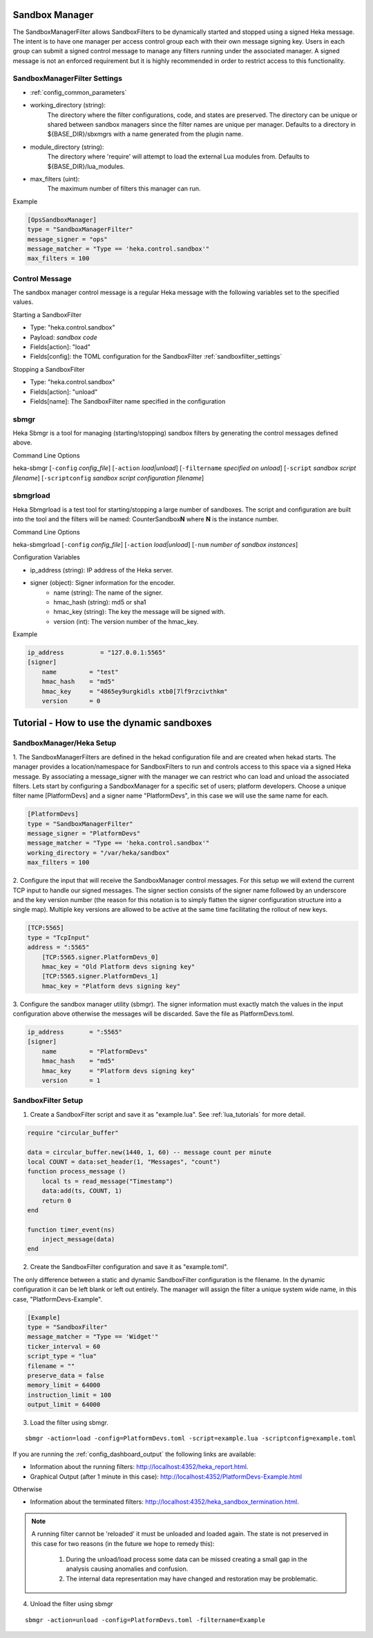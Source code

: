 .. _sandboxmanager:

Sandbox Manager
===============
The SandboxManagerFilter allows SandboxFilters to be dynamically started and
stopped using a signed Heka message.  The intent is to have one 
manager per access control group each with their own message signing key. Users
in each group can submit a signed control message to manage any filters running
under the associated manager.  A signed message is not an enforced requirement
but it is highly recommended in order to restrict access to this functionality.

.. _sandboxmanagerfilter_settings:

SandboxManagerFilter Settings
-----------------------------

- :ref:`config_common_parameters`

- working_directory (string): 
    The directory where the filter configurations, code, and states are preserved.  The directory can be unique or shared between sandbox managers since the filter names are unique per manager. Defaults to a directory in ${BASE_DIR}/sbxmgrs with a name generated from the plugin name.

- module_directory (string): 
    The directory where 'require' will attempt to load the external Lua modules from.  Defaults to ${BASE_DIR}/lua_modules.

- max_filters (uint): 
    The maximum number of filters this manager can run.

Example

.. code-block:: ini

    [OpsSandboxManager]
    type = "SandboxManagerFilter"
    message_signer = "ops"
    message_matcher = "Type == 'heka.control.sandbox'"
    max_filters = 100

Control Message
---------------
The sandbox manager control message is a regular Heka message with the following
variables set to the specified values. 

Starting a SandboxFilter

- Type: "heka.control.sandbox"
- Payload: *sandbox code*
- Fields[action]: "load"
- Fields[config]: the TOML configuration for the SandboxFilter :ref:`sandboxfilter_settings`

Stopping a SandboxFilter

- Type: "heka.control.sandbox"
- Fields[action]: "unload"
- Fields[name]: The SandboxFilter name specified in the configuration


sbmgr
-----
Heka Sbmgr is a tool for managing (starting/stopping) sandbox filters by generating
the control messages defined above.

Command Line Options

heka-sbmgr [``-config`` `config_file`] [``-action`` `load|unload`] [``-filtername`` `specified on unload`]
[``-script`` `sandbox script filename`] [``-scriptconfig`` `sandbox script configuration filename`]

sbmgrload
---------
Heka Sbmgrload is a test tool for starting/stopping a large number of sandboxes.  The
script and configuration are built into the tool and the filters will be named:
CounterSandbox\ **N** where **N** is the instance number.

Command Line Options

heka-sbmgrload [``-config`` `config_file`] [``-action`` `load|unload`] [``-num`` `number of sandbox instances`]

Configuration Variables

- ip_address (string): IP address of the Heka server.
- signer (object): Signer information for the encoder.
    - name (string): The name of the signer.
    - hmac_hash (string): md5 or sha1
    - hmac_key (string): The key the message will be signed with.
    - version (int): The version number of the hmac_key. 

Example

.. code-block:: ini

    ip_address          = "127.0.0.1:5565"
    [signer]
        name         = "test"
        hmac_hash    = "md5"
        hmac_key     = "4865ey9urgkidls xtb0[7lf9rzcivthkm"
        version      = 0


.. _sandbox_manager_tutorial:

Tutorial - How to use the dynamic sandboxes
===========================================

SandboxManager/Heka Setup
-------------------------

1. The SandboxManagerFilters are defined in the hekad configuration file and 
are created when hekad starts. The manager provides a location/namespace for 
SandboxFilters to run and controls access to this space via a signed Heka 
message. By associating a message_signer with the manager we can restrict 
who can load and unload the associated filters. Lets start by 
configuring a SandboxManager for a specific set of users; platform developers. 
Choose a unique filter name [PlatformDevs] and a signer name 
"PlatformDevs", in this case we will use the same name for each.

.. code-block:: ini

    [PlatformDevs]
    type = "SandboxManagerFilter"
    message_signer = "PlatformDevs"
    message_matcher = "Type == 'heka.control.sandbox'"
    working_directory = "/var/heka/sandbox"
    max_filters = 100


2. Configure the input that will receive the SandboxManager control messages.
For this setup we will extend the current TCP input to handle our signed 
messages. The signer section consists of the signer name followed by an 
underscore and the key version number (the reason for this notation is to
simply flatten the signer configuration structure into a single map).  Multiple
key versions are allowed to be active at the same time facilitating the rollout 
of new keys.

.. code-block:: ini

    [TCP:5565]
    type = "TcpInput"
    address = ":5565"
        [TCP:5565.signer.PlatformDevs_0]
        hmac_key = "Old Platform devs signing key"
        [TCP:5565.signer.PlatformDevs_1]
        hmac_key = "Platform devs signing key"

3. Configure the sandbox manager utility (sbmgr).  The signer information must 
exactly match the values in the input configuration above otherwise the 
messages will be discarded. Save the file as PlatformDevs.toml.

.. code-block:: ini

    ip_address       = ":5565"
    [signer]
        name         = "PlatformDevs"
        hmac_hash    = "md5"
        hmac_key     = "Platform devs signing key"
        version      = 1

SandboxFilter Setup
-------------------

1. Create a SandboxFilter script and save it as "example.lua". See :ref:`lua_tutorials` for more detail.

.. code-block:: lua

    require "circular_buffer"

    data = circular_buffer.new(1440, 1, 60) -- message count per minute
    local COUNT = data:set_header(1, "Messages", "count")
    function process_message ()
        local ts = read_message("Timestamp")
        data:add(ts, COUNT, 1)
        return 0
    end

    function timer_event(ns)
        inject_message(data)
    end

2. Create the SandboxFilter configuration and save it as "example.toml".

The only difference between a static and dynamic SandboxFilter configuration is
the filename.  In the dynamic configuration it can be left blank or left out
entirely.  The manager will assign the filter a unique system wide name, in 
this case, "PlatformDevs-Example".

.. code-block:: ini

    [Example]
    type = "SandboxFilter"
    message_matcher = "Type == 'Widget'"
    ticker_interval = 60
    script_type = "lua"
    filename = ""
    preserve_data = false
    memory_limit = 64000
    instruction_limit = 100
    output_limit = 64000

3. Load the filter using sbmgr.

::

    sbmgr -action=load -config=PlatformDevs.toml -script=example.lua -scriptconfig=example.toml

If you are running the :ref:`config_dashboard_output` the following links are 
available:

- Information about the running filters: http://localhost:4352/heka_report.html.
- Graphical Output (after 1 minute in this case): http://localhost:4352/PlatformDevs-Example.html

Otherwise

- Information about the terminated filters: http://localhost:4352/heka_sandbox_termination.html.

.. note::

    A running filter cannot be 'reloaded' it must be unloaded and loaded again.  
    The state is not preserved in this case for two reasons (in the future we 
    hope to remedy this):
        1. During the unload/load process some data can be missed creating a small gap in the analysis causing anomalies and confusion.
        2. The internal data representation may have changed and restoration may be problematic.

4. Unload the filter using sbmgr 

::

    sbmgr -action=unload -config=PlatformDevs.toml -filtername=Example


